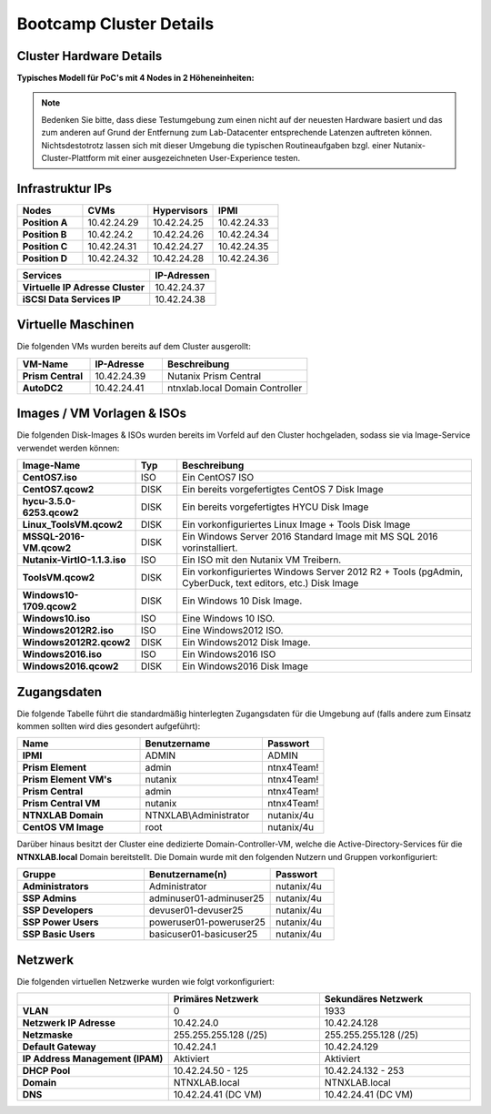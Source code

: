 .. clusterdetails:

--------------------
Bootcamp Cluster Details
--------------------

Cluster Hardware Details
++++++++++++++++++++++++

**Typisches Modell für PoC's mit 4 Nodes in 2 Höheneinheiten:**

.. figure:: images/cluster3060g5a.png

.. note::
  Bedenken Sie bitte, dass diese Testumgebung zum einen nicht auf der neuesten Hardware basiert und das zum anderen auf Grund der Entfernung zum Lab-Datacenter entsprechende Latenzen auftreten können. Nichtsdestotrotz lassen sich mit dieser Umgebung die typischen Routineaufgaben bzgl. einer Nutanix-Cluster-Plattform mit einer ausgezeichneten User-Experience testen.

Infrastruktur IPs
+++++++++++++

.. list-table::
   :widths: 10 10 10 10
   :header-rows: 1

   * - Nodes
     - CVMs
     - Hypervisors
     - IPMI
   * - **Position A**
     - 10.42.24.29
     - 10.42.24.25
     - 10.42.24.33
   * - **Position B**
     - 10.42.24.2
     - 10.42.24.26
     - 10.42.24.34
   * - **Position C**
     - 10.42.24.31
     - 10.42.24.27
     - 10.42.24.35
   * - **Position D**
     - 10.42.24.32
     - 10.42.24.28
     - 10.42.24.36

.. list-table::
   :widths: 20 10
   :header-rows: 1

   * - Services
     - IP-Adressen
   * - **Virtuelle IP Adresse Cluster**
     - 10.42.24.37
   * - **iSCSI Data Services IP**
     - 10.42.24.38


Virtuelle Maschinen
++++++++++++++++++++

Die folgenden VMs wurden bereits auf dem Cluster ausgerollt:

.. list-table::
   :widths: 25 25 50
   :header-rows: 1

   * - VM-Name
     - IP-Adresse
     - Beschreibung
   * - **Prism Central**
     - 10.42.24.39
     - Nutanix Prism Central
   * - **AutoDC2**
     - 10.42.24.41
     - ntnxlab.local Domain Controller


Images / VM Vorlagen & ISOs
++++++++++++++++++++++++++++

Die folgenden Disk-Images & ISOs wurden bereits im Vorfeld auf den Cluster hochgeladen, sodass sie via Image-Service verwendet werden können:

.. list-table::
   :widths: 20 7 50
   :header-rows: 1

   * - Image-Name
     - Typ
     - Beschreibung
   * - **CentOS7.iso**
     - ISO
     - Ein CentOS7 ISO
   * - **CentOS7.qcow2**
     - DISK
     - Ein bereits vorgefertigtes CentOS 7 Disk Image
   * - **hycu-3.5.0-6253.qcow2**
     - DISK
     - Ein bereits vorgefertigtes HYCU Disk Image
   * - **Linux_ToolsVM.qcow2**
     - DISK
     - Ein vorkonfiguriertes Linux Image  + Tools Disk Image
   * - **MSSQL-2016-VM.qcow2**
     - DISK
     - Ein Windows Server 2016 Standard Image mit MS SQL 2016 vorinstalliert.
   * - **Nutanix-VirtIO-1.1.3.iso**
     - ISO
     - Ein ISO mit den Nutanix VM Treibern.
   * - **ToolsVM.qcow2**
     - DISK
     - Ein vorkonfiguriertes Windows Server 2012 R2 + Tools (pgAdmin, CyberDuck, text editors, etc.) Disk Image
   * - **Windows10-1709.qcow2**
     - DISK
     - Ein Windows 10 Disk Image.
   * - **Windows10.iso**
     - ISO
     - Eine Windows 10 ISO.
   * - **Windows2012R2.iso**
     - ISO
     - Eine Windows2012 ISO.
   * - **Windows2012R2.qcow2**
     - DISK
     - Ein Windows2012 Disk Image.
   * - **Windows2016.iso**
     - ISO
     - Ein Windows2016 ISO
   * - **Windows2016.qcow2**
     - DISK
     - Ein Windows2016 Disk Image



Zugangsdaten
++++++++++++

Die folgende Tabelle führt die standardmäßig hinterlegten Zugangsdaten für die Umgebung auf (falls andere zum Einsatz kommen sollten wird dies gesondert aufgeführt):

.. list-table::
  :widths: 20 20 10
  :header-rows: 1

  * - Name
    - Benutzername
    - Passwort
  * - **IPMI**
    - ADMIN
    - ADMIN
  * - **Prism Element**
    - admin
    - ntnx4Team!
  * - **Prism Element VM's**
    - nutanix
    - ntnx4Team!
  * - **Prism Central**
    - admin
    - ntnx4Team!
  * - **Prism Central VM**
    - nutanix
    - ntnx4Team!
  * - **NTNXLAB Domain**
    - NTNXLAB\\Administrator
    - nutanix/4u
  * - **CentOS VM Image**
    - root
    - nutanix/4u


Darüber hinaus besitzt der Cluster eine dedizierte Domain-Controller-VM, welche die Active-Directory-Services für die **NTNXLAB.local** Domain bereitstellt. Die Domain wurde mit den folgenden Nutzern und Gruppen vorkonfiguriert:

.. list-table::
  :widths: 20 20 10
  :header-rows: 1

  * - Gruppe
    - Benutzername(n)
    - Passwort
  * - **Administrators**
    - Administrator
    - nutanix/4u
  * - **SSP Admins**
    - adminuser01-adminuser25
    - nutanix/4u
  * - **SSP Developers**
    - devuser01-devuser25
    - nutanix/4u
  * - **SSP Power Users**
    - poweruser01-poweruser25
    - nutanix/4u
  * - **SSP Basic Users**
    - basicuser01-basicuser25
    - nutanix/4u

Netzwerk
++++++++

Die folgenden virtuellen Netzwerke wurden wie folgt vorkonfiguriert:

.. list-table::
   :widths: 33 33 33
   :header-rows: 1

   * -
     - **Primäres** Netzwerk
     - **Sekundäres** Netzwerk
   * - **VLAN**
     - 0
     - 1933
   * - **Netzwerk IP Adresse**
     - 10.42.24.0
     - 10.42.24.128
   * - **Netzmaske**
     - 255.255.255.128 (/25)
     - 255.255.255.128 (/25)
   * - **Default Gateway**
     - 10.42.24.1
     - 10.42.24.129
   * - **IP Address Management (IPAM)**
     - Aktiviert
     - Aktiviert
   * - **DHCP Pool**
     - 10.42.24.50  - 125
     - 10.42.24.132 - 253
   * - **Domain**
     - NTNXLAB.local
     - NTNXLAB.local
   * - **DNS**
     - 10.42.24.41 (DC VM)
     - 10.42.24.41 (DC VM)
   
